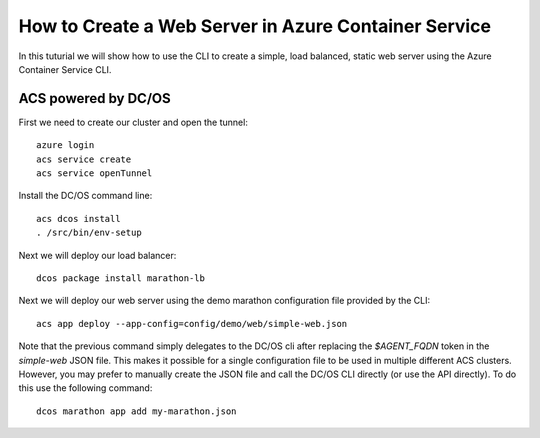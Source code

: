How to Create a Web Server in Azure Container Service
=====================================================

In this tuturial we will show how to use the CLI to create a simple,
load balanced, static web server using the Azure Container
Service CLI.

ACS powered by DC/OS
--------------------

First we need to create our cluster and open the tunnel::

  azure login
  acs service create
  acs service openTunnel

Install the DC/OS command line::

  acs dcos install
  . /src/bin/env-setup
  
Next we will deploy our load balancer::

  dcos package install marathon-lb
  
Next we will deploy our web server using the demo marathon
configuration file provided by the CLI::

  acs app deploy --app-config=config/demo/web/simple-web.json

Note that the previous command simply delegates to the DC/OS cli after
replacing the `$AGENT_FQDN` token in the `simple-web` JSON file. This
makes it possible for a single configuration file to be used in
multiple different ACS clusters. However, you may prefer to manually
create the JSON file and call the DC/OS CLI directly (or use the API
directly). To do this use the following command::

  dcos marathon app add my-marathon.json
